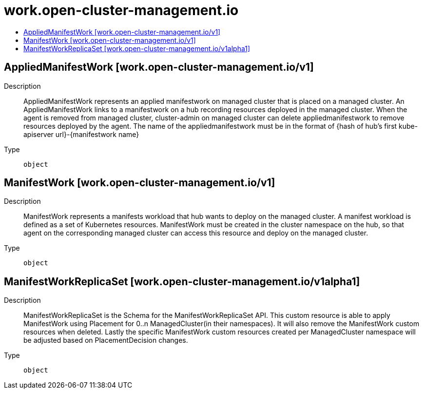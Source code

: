 // Automatically generated by 'openshift-apidocs-gen'. Do not edit.
:_content-type: ASSEMBLY
[id="work-open-cluster-management-io"]
= work.open-cluster-management.io
:toc: macro
:toc-title:

toc::[]

== AppliedManifestWork [work.open-cluster-management.io/v1]

Description::
+
--
AppliedManifestWork represents an applied manifestwork on managed cluster that is placed on a managed cluster. An AppliedManifestWork links to a manifestwork on a hub recording resources deployed in the managed cluster. When the agent is removed from managed cluster, cluster-admin on managed cluster can delete appliedmanifestwork to remove resources deployed by the agent. The name of the appliedmanifestwork must be in the format of {hash of hub's first kube-apiserver url}-{manifestwork name}
--

Type::
  `object`

== ManifestWork [work.open-cluster-management.io/v1]

Description::
+
--
ManifestWork represents a manifests workload that hub wants to deploy on the managed cluster. A manifest workload is defined as a set of Kubernetes resources. ManifestWork must be created in the cluster namespace on the hub, so that agent on the corresponding managed cluster can access this resource and deploy on the managed cluster.
--

Type::
  `object`

== ManifestWorkReplicaSet [work.open-cluster-management.io/v1alpha1]

Description::
+
--
ManifestWorkReplicaSet is the Schema for the ManifestWorkReplicaSet API. This custom resource is able to apply ManifestWork using Placement for 0..n ManagedCluster(in their namespaces). It will also remove the ManifestWork custom resources when deleted. Lastly the specific ManifestWork custom resources created per ManagedCluster namespace will be adjusted based on PlacementDecision changes.
--

Type::
  `object`

